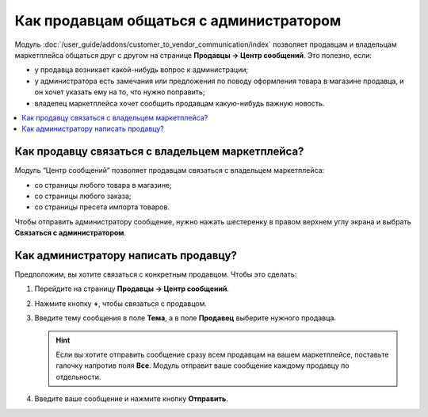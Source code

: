 ****************************************
Как продавцам общаться с администратором
****************************************
	
Модуль :doc:`/user_guide/addons/customer_to_vendor_communication/index` позволяет продавцам и владельцам маркетплейса общаться друг с другом на странице **Продавцы → Центр сообщений**. Это полезно, если:

* у продавца возникает какой-нибудь вопрос к администрации;

* у администратора есть замечания или предложения по поводу оформления товара в магазине продавца, и он хочет указать ему на то, что нужно поправить;

* владелец маркетплейса хочет сообщить продавцам какую-нибудь важную новость.

.. contents::
    :local:

Как продавцу связаться с владельцем маркетплейса?
=================================================

Модуль “Центр сообщений” позволяет продавцам связаться с владельцем маркетплейса:

* со страницы любого товара в магазине;

* со страницы любого заказа;

* со страницы пресета импорта товаров.

Чтобы отправить администратору сообщение, нужно нажать шестеренку в правом верхнем углу экрана и выбрать **Связаться с администратором**.

.. fancybox:: img/contact_admin.png
    :alt: Кнопка Связаться с администратором на странице товара
	
Как администратору написать продавцу?
=====================================

Предположим, вы хотите связаться с конкретным продавцом. Чтобы это сделать:

#. Перейдите на страницу **Продавцы → Центр сообщений**.

#. Нажмите кнопку **+**, чтобы связаться с продавцом.

#. Введите тему сообщения в поле **Тема**, а в поле **Продавец** выберите нужного продавца.

   .. hint::
   
       Если вы хотите отправить сообщение сразу всем продавцам на вашем маркетплейсе, поставьте галочку напротив поля **Все**. Модуль отправит ваше сообщение каждому продавцу по отдельности.

#. Введите ваше сообщение и нажмите кнопку **Отправить**.

   .. fancybox:: img/message_to_vendor.png
       :alt: Отправка сообщения продавцу



